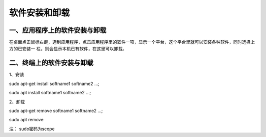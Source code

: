 
软件安装和卸载
===============================
-------------------------------
一、应用程序上的软件安装与卸载
-------------------------------

在桌面点击鼠标右键，选到应用程序，点击应用程序里的软件一项，显示一个平台，这个平台里就可以安装各种软件，同时选择上方的已安装一 栏，则会显示本机已有软件，在这里可以卸载。

---------------------------
二、终端上的软件安装与卸载
---------------------------
1、安装

sudo apt-get install softname1 softname2 …;

sudo apt install softname1 softname2 …;

2、卸载

sudo apt-get remove softname1 softname2 …;

sudo apt remove

注：  sudo密码为scope
